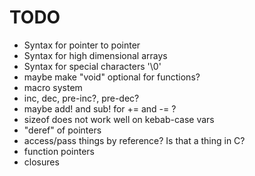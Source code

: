 * TODO
- Syntax for pointer to pointer
- Syntax for high dimensional arrays
- Syntax for special characters '\0'
- maybe make "void" optional for functions?
- macro system
- inc, dec, pre-inc?, pre-dec?
- maybe add! and sub! for += and -= ?
- sizeof does not work well on kebab-case vars
- "deref" of pointers
- access/pass things by reference? Is that a thing in C?
- function pointers
- closures
